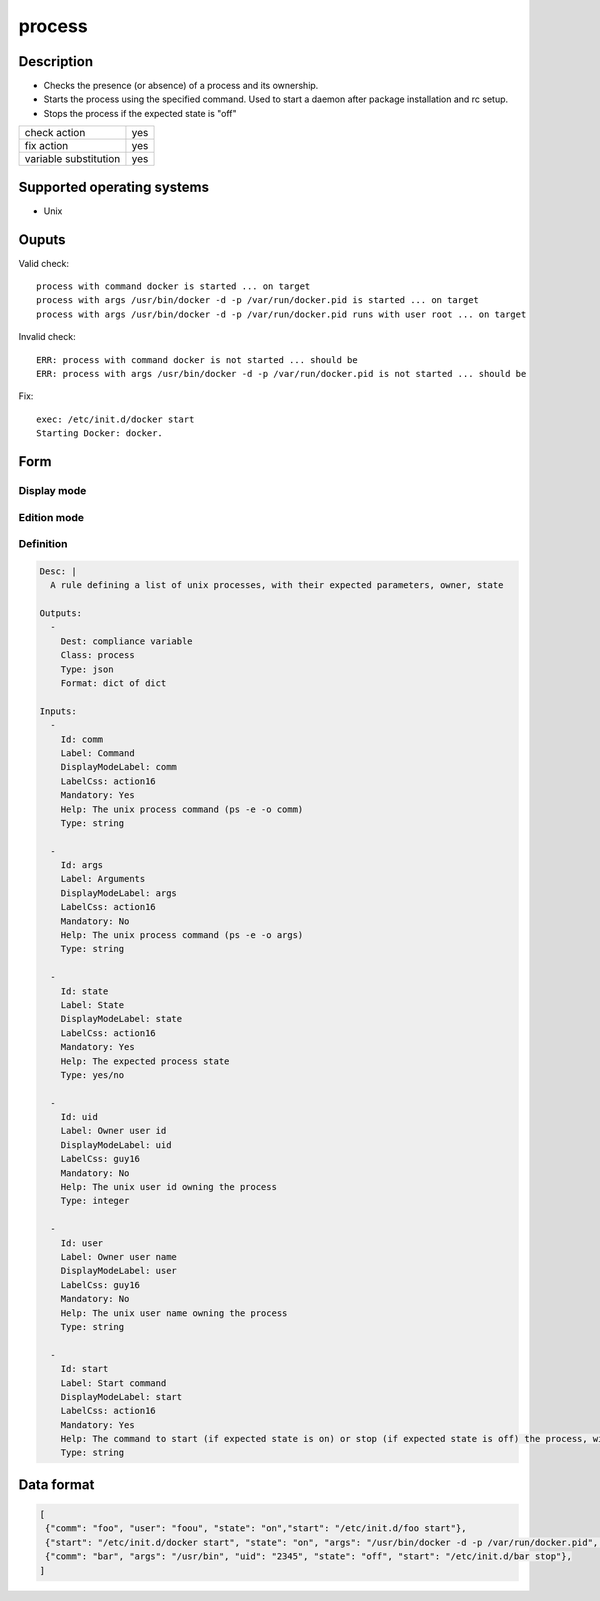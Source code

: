 process
*******

Description
============

* Checks the presence (or absence) of a process and its ownership.
* Starts the process using the specified command. Used to start a daemon after package installation and rc setup.
* Stops the process if the expected state is "off"

+-----------------------+-----+
| check action          | yes |
+-----------------------+-----+
| fix action            | yes |
+-----------------------+-----+
| variable substitution | yes |
+-----------------------+-----+

Supported operating systems
===========================

* Unix

Ouputs
======

Valid check::

        process with command docker is started ... on target
        process with args /usr/bin/docker -d -p /var/run/docker.pid is started ... on target
        process with args /usr/bin/docker -d -p /var/run/docker.pid runs with user root ... on target

Invalid check::

        ERR: process with command docker is not started ... should be
        ERR: process with args /usr/bin/docker -d -p /var/run/docker.pid is not started ... should be

Fix::

        exec: /etc/init.d/docker start
        Starting Docker: docker.
	
Form
====

Display mode
++++++++++++

.. figure:: _static/compliance.objects.process.display.png

Edition mode
++++++++++++

.. figure:: _static/compliance.objects.process.edit.png

Definition
++++++++++

.. code-block:: yaml

	Desc: |
	  A rule defining a list of unix processes, with their expected parameters, owner, state

	Outputs:
	  -
	    Dest: compliance variable
	    Class: process
	    Type: json
	    Format: dict of dict

	Inputs:
	  -
	    Id: comm
	    Label: Command
	    DisplayModeLabel: comm
	    LabelCss: action16
	    Mandatory: Yes
	    Help: The unix process command (ps -e -o comm)
	    Type: string

          -
            Id: args
            Label: Arguments
            DisplayModeLabel: args
            LabelCss: action16
            Mandatory: No
	    Help: The unix process command (ps -e -o args)
            Type: string

          -
            Id: state
            Label: State
            DisplayModeLabel: state
            LabelCss: action16
            Mandatory: Yes
            Help: The expected process state
            Type: yes/no

          -
            Id: uid
            Label: Owner user id
            DisplayModeLabel: uid
            LabelCss: guy16
            Mandatory: No
            Help: The unix user id owning the process
            Type: integer

          -
            Id: user
            Label: Owner user name
            DisplayModeLabel: user
            LabelCss: guy16
            Mandatory: No
            Help: The unix user name owning the process
            Type: string

          -
            Id: start
            Label: Start command
            DisplayModeLabel: start
            LabelCss: action16
            Mandatory: Yes
            Help: The command to start (if expected state is on) or stop (if expected state is off) the process, with full path and arguments
            Type: string

Data format
===========

.. code-block:: json

        [
         {"comm": "foo", "user": "foou", "state": "on","start": "/etc/init.d/foo start"},
         {"start": "/etc/init.d/docker start", "state": "on", "args": "/usr/bin/docker -d -p /var/run/docker.pid", "comm": "docker", "user": "root"},
         {"comm": "bar", "args": "/usr/bin", "uid": "2345", "state": "off", "start": "/etc/init.d/bar stop"},
        ]
